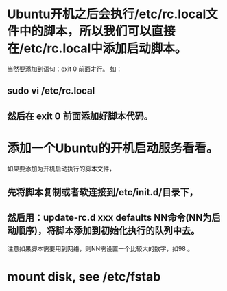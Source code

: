 * Ubuntu开机之后会执行/etc/rc.local文件中的脚本，所以我们可以直接在/etc/rc.local中添加启动脚本。
  当然要添加到语句：exit 0 前面才行。
  如：
** sudo vi /etc/rc.local
** 然后在 exit 0 前面添加好脚本代码。

* 添加一个Ubuntu的开机启动服务看看。
  如果要添加为开机启动执行的脚本文件，
** 先将脚本复制或者软连接到/etc/init.d/目录下，
** 然后用：update-rc.d xxx defaults NN命令(NN为启动顺序)，将脚本添加到初始化执行的队列中去。
   注意如果脚本需要用到网络，则NN需设置一个比较大的数字，如98 。

* mount disk, see /etc/fstab
